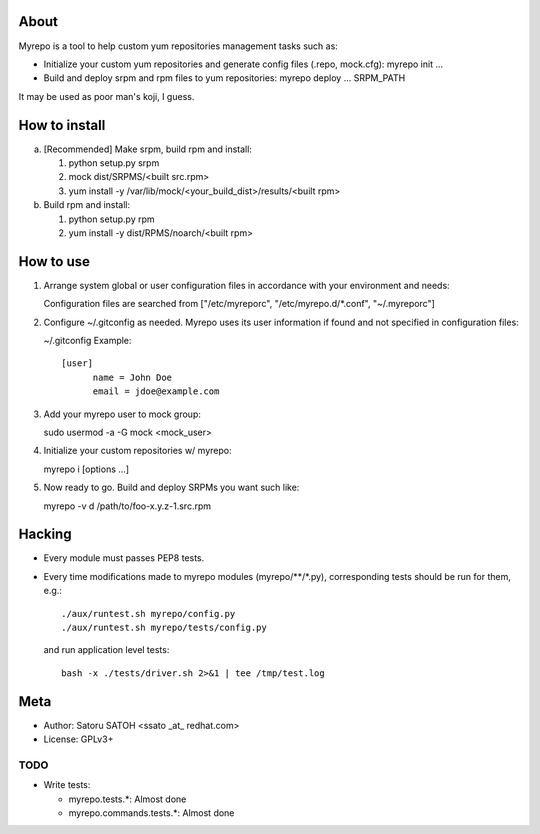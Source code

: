 About
==============

Myrepo is a tool to help custom yum repositories management tasks such as:

* Initialize your custom yum repositories and generate config files (.repo,
  mock.cfg): myrepo init ...

* Build and deploy srpm and rpm files to yum repositories:
  myrepo deploy ... SRPM_PATH

It may be used as poor man's koji, I guess.

How to install
================

a. [Recommended] Make srpm, build rpm and install:

   1. python setup.py srpm
   2. mock dist/SRPMS/<built src.rpm>
   3. yum install -y /var/lib/mock/<your_build_dist>/results/<built rpm>

b. Build rpm and install:

   1. python setup.py rpm
   2. yum install -y dist/RPMS/noarch/<built rpm>

How to use
============

1. Arrange system global or user configuration files in accordance with your
   environment and needs:

   Configuration files are searched from
   ["/etc/myreporc", "/etc/myrepo.d/\*.conf", "~/.myreporc"]

2. Configure ~/.gitconfig as needed. Myrepo uses its user information if
   found and not specified in configuration files:

   ~/.gitconfig Example::

     [user]
           name = John Doe
           email = jdoe@example.com

3. Add your myrepo user to mock group::

   sudo usermod -a -G mock <mock_user>

4. Initialize your custom repositories w/ myrepo::

   myrepo i [options ...]

5. Now ready to go. Build and deploy SRPMs you want such like::

   myrepo -v d /path/to/foo-x.y.z-1.src.rpm


Hacking
=========

* Every module must passes PEP8 tests.
* Every time modifications made to myrepo modules (myrepo/\*\*/\*.py),
  corresponding tests should be run for them, e.g.::

    ./aux/runtest.sh myrepo/config.py
    ./aux/runtest.sh myrepo/tests/config.py

  and run application level tests::

    bash -x ./tests/driver.sh 2>&1 | tee /tmp/test.log

Meta
======

* Author: Satoru SATOH <ssato _at_ redhat.com>
* License: GPLv3+

TODO
------

* Write tests:

  * myrepo.tests.\*: Almost done
  * myrepo.commands.tests.\*: Almost done

.. vim:sw=2:ts=2:et:
